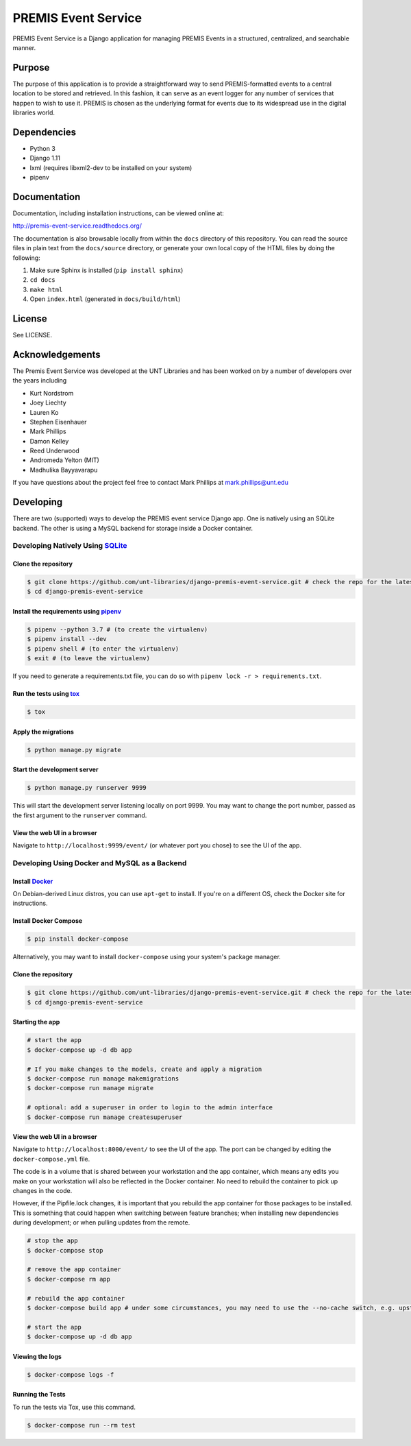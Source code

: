 PREMIS Event Service
====================

.. image:: https://travis-ci.org/unt-libraries/django-premis-event-service.svg?branch=master
    :target: https://travis-ci.org/unt-libraries/django-premis-event-service

PREMIS Event Service is a Django application for managing PREMIS Events in a
structured, centralized, and searchable manner.

Purpose
-------

The purpose of this application is to provide a straightforward way to send
PREMIS-formatted events to a central location to be stored and retrieved. In
this fashion, it can serve as an event logger for any number of services that
happen to wish to use it. PREMIS is chosen as the underlying format for events
due to its widespread use in the digital libraries world.

Dependencies
------------

* Python 3
* Django 1.11
* lxml (requires libxml2-dev to be installed on your system)
* pipenv


Documentation
-------------

Documentation, including installation instructions, can be viewed online at:

http://premis-event-service.readthedocs.org/

The documentation is also browsable locally from within the ``docs``
directory of this repository. You can read the source files in plain text
from the ``docs/source`` directory, or generate your own local copy of the
HTML files by doing the following:

1. Make sure Sphinx is installed (``pip install sphinx``)
2. ``cd docs``
3. ``make html``
4. Open ``index.html`` (generated in ``docs/build/html``)


License
-------

See LICENSE.


Acknowledgements
----------------

The Premis Event Service was developed at the UNT Libraries and has been worked on
by a number of developers over the years including

* Kurt Nordstrom
* Joey Liechty
* Lauren Ko
* Stephen Eisenhauer
* Mark Phillips
* Damon Kelley
* Reed Underwood
* Andromeda Yelton (MIT)
* Madhulika Bayyavarapu

If you have questions about the project feel free to contact Mark Phillips at mark.phillips@unt.edu

Developing
----------
There are two (supported) ways to develop the PREMIS event service Django app. One is natively using an SQLite backend. The other is using a MySQL backend for storage inside a Docker container.

Developing Natively Using SQLite_
^^^^^^^^^^^^^^^^^^^^^^^^^^^^^^^^^

.. _SQLite: https://sqlite.org/

Clone the repository
""""""""""""""""""""

.. code-block :: sh

  $ git clone https://github.com/unt-libraries/django-premis-event-service.git # check the repo for the latest official release if you don't want the development version at HEAD on the master branch
  $ cd django-premis-event-service


Install the requirements using pipenv_
""""""""""""""""""""""""""""""""""""""

.. _pipenv: https://pipenv.readthedocs.io/en/latest/

.. code-block :: sh

    $ pipenv --python 3.7 # (to create the virtualenv)
    $ pipenv install --dev
    $ pipenv shell # (to enter the virtualenv)
    $ exit # (to leave the virtualenv)

If you need to generate a requirements.txt file, you can do so with
``pipenv lock -r > requirements.txt``.


Run the tests using tox_
""""""""""""""""""""""""

.. _tox: https://tox.readthedocs.io/en/latest/

.. code-block :: sh

    $ tox

Apply the migrations
""""""""""""""""""""

.. code-block :: sh

    $ python manage.py migrate


Start the development server
""""""""""""""""""""""""""""

.. code-block :: sh

    $ python manage.py runserver 9999


This will start the development server listening locally on port 9999. You may want to change the port number, passed as the first argument to the ``runserver`` command.


View the web UI in a browser
""""""""""""""""""""""""""""

Navigate to ``http://localhost:9999/event/`` (or whatever port you chose) to see the UI of the app.


Developing Using Docker and MySQL as a Backend
^^^^^^^^^^^^^^^^^^^^^^^^^^^^^^^^^^^^^^^^^^^^^^

Install Docker_
"""""""""""""""

.. _Docker: https://docs.docker.com

On Debian-derived Linux distros, you can use ``apt-get`` to install. If you're on a different OS, check the Docker site for instructions.


Install Docker Compose
""""""""""""""""""""""

.. code-block :: sh

  $ pip install docker-compose

Alternatively, you may want to install ``docker-compose`` using your system's package manager.


Clone the repository
""""""""""""""""""""

.. code-block :: sh

  $ git clone https://github.com/unt-libraries/django-premis-event-service.git # check the repo for the latest official release if you don't want the development version at HEAD on the master branch
  $ cd django-premis-event-service


Starting the app
""""""""""""""""

.. code-block :: sh

  # start the app
  $ docker-compose up -d db app

  # If you make changes to the models, create and apply a migration
  $ docker-compose run manage makemigrations
  $ docker-compose run manage migrate

  # optional: add a superuser in order to login to the admin interface
  $ docker-compose run manage createsuperuser


View the web UI in a browser
""""""""""""""""""""""""""""

Navigate to ``http://localhost:8000/event/`` to see the UI of the app. The port can be changed by editing the ``docker-compose.yml`` file.


The code is in a volume that is shared between your workstation and the app container, which means any edits you make on your workstation will also be reflected in the Docker container. No need to rebuild the container to pick up changes in the code.

However, if the Pipfile.lock changes, it is important that you rebuild the app container for those packages to be installed. This is something that could happen when switching between feature branches; when installing new dependencies during development; or when pulling updates from the remote.

.. code-block :: sh

  # stop the app
  $ docker-compose stop

  # remove the app container
  $ docker-compose rm app

  # rebuild the app container
  $ docker-compose build app # under some circumstances, you may need to use the --no-cache switch, e.g. upstream changes to packages the app requires

  # start the app
  $ docker-compose up -d db app


Viewing the logs
""""""""""""""""

.. code-block :: sh

    $ docker-compose logs -f


Running the Tests
"""""""""""""""""

To run the tests via Tox, use this command.

.. code-block :: sh

  $ docker-compose run --rm test
